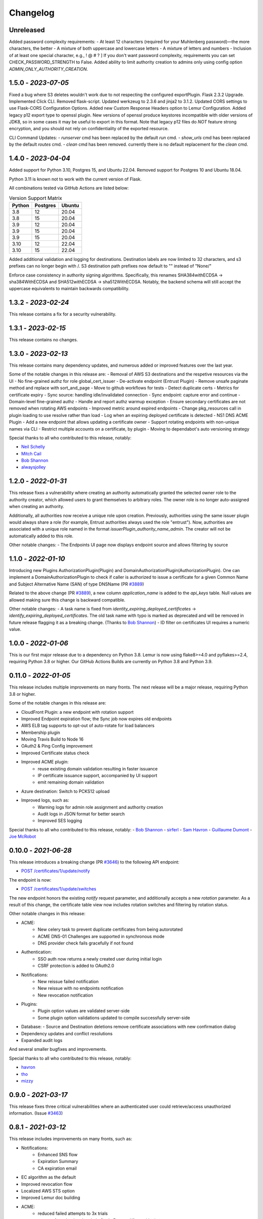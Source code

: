 Changelog
=========

Unreleased
~~~~~~~~~~~~~~~~~~~~
Added password complexity requirements:
- At least 12 characters (required for your Muhlenberg password)—the more characters, the better
- A mixture of both uppercase and lowercase letters
- A mixture of letters and numbers
- Inclusion of at least one special character, e.g., ! @ # ? ]
If you don't want password complexity, requirements you can set CHECK_PASSWORD_STRENGTH to False.
Added ability to limit authority creation to admins only using config option `ADMIN_ONLY_AUTHORITY_CREATION`.


1.5.0 - `2023-07-05`
~~~~~~~~~~~~~~~~~~~~
Fixed a bug where S3 deletes wouldn't work due to not respecting the configured exportPlugin.
Flask 2.3.2 Upgrade.
Implemented Click CLI.
Removed flask-script.
Updated werkzeug to 2.3.6 and jinja2 to 3.1.2.
Updated CORS settings to use Flask-CORS Configuration Options.
Added new Custom Response Headers option to Lemur Configuration.
Added legacy p12 export type to openssl plugin. New versions of openssl produce keystores incompatible with older
versions of JDK8, so in some cases it may be useful to export in this format. Note that legacy p12 files do *NOT* feature
strong encryption, and you should not rely on confidentiality of the exported resource.

CLI Command Updates:
- `runserver` cmd has been replaced by the default `run` cmd.
- `show_urls` cmd has been replaced by the default `routes` cmd.
- `clean` cmd has been removed. currently there is no default replacement for the `clean` cmd.


1.4.0 - `2023-04-04`
~~~~~~~~~~~~~~~~~~~~
Added support for Python 3.10, Postgres 15, and Ubuntu 22.04.
Removed support for Postgres 10 and Ubuntu 18.04.

Python 3.11 is known not to work with the current version of Flask.

All combinations tested via GitHub Actions are listed below:

.. list-table:: Version Support Matrix
   :header-rows: 1

   * - Python
     - Postgres
     - Ubuntu
   * - 3.8
     - 12
     - 20.04
   * - 3.8
     - 15
     - 20.04
   * - 3.9
     - 12
     - 20.04
   * - 3.9
     - 15
     - 20.04
   * - 3.9
     - 15
     - 20.04
   * - 3.10
     - 12
     - 22.04
   * - 3.10
     - 15
     - 22.04

Added additional validation and logging for destinations.
Destination labels are now limited to 32 characters, and s3
prefixes can no longer begin with /.
S3 destination path prefixes now default to "" instead of "None/"

Enforce case consistency in authority signing algorithms. Specifically, this renames SHA384withECDSA -> sha384WithECDSA
and SHA512withECDSA -> sha512WithECDSA. Notably, the backend schema will still accept the uppercase equivalents to
maintain backwards compatibility.

1.3.2 - `2023-02-24`
~~~~~~~~~~~~~~~~~~~~
This release contains a fix for a security vulnerability.

1.3.1 - `2023-02-15`
~~~~~~~~~~~~~~~~~~~~
This release contains no changes.

1.3.0 - `2023-02-13`
~~~~~~~~~~~~~~~~~~~~
This release contains many dependency updates, and numerous added or improved features over the last year.

Some of the notable changes in this release are:
- Removal of AWS S3 destinations and the respetive resources via the UI
- No fine-grained authz for role global_cert_issuer
- De-activate endpoint (Entrust Plugin)
- Remove unsafe paginate method and replace with sort_and_page
- Move to github workflows for tests
- Detect duplicate certs
- Metrics for certificate expiry
- Sync source: handling idle/invalidated connection
- Sync endpoint: capture error and continue
- Domain-level fine-grained authz 
- Handle and report authz warmup exception
- Ensure secondary certificates are not removed when rotating AWS endpoints
- Improved metric around expired endpoints
- Change pkg_resources call in plugin loading to use resolve rather than load
- Log when an expiring deployed certificate is detected 
- NS1 DNS ACME Plugin
- Add a new endpoint that allows updating a certificate owner
- Support rotating endpoints with non-unique names via CLI
- Restrict multiple accounts on a certificate, by plugin
- Moving to dependabot's auto versioning strategy

Special thanks to all who contributed to this release, notably:

- `Neil Schelly <https://github.com/neilschelly>`_
- `Mitch Cail <https://github.com/mitchcail>`_
- `Bob Shannon <https://github.com/bobmshannon>`_
- `alwaysjolley <https://github.com/alwaysjolley>`_


1.2.0 - `2022-01-31`
~~~~~~~~~~~~~~~~~~~~

This release fixes a vulnerability where creating an authority automatically granted the selected owner role to the
authority creator, which allowed users to grant themselves to arbitrary roles. The owner role is no longer auto-assigned
when creating an authority.

Additionally, all authorities now receive a unique role upon creation. Previously, authorities using the same issuer
plugin would always share a role (for example, Entrust authorities always used the role "entrust"). Now, authorities
are associated with a unique role named in the format `issuerPlugin_authority_name_admin`. The creator will not be
automatically added to this role.

Other notable changes:
- The Endpoints UI page now displays endpoint source and allows filtering by source


1.1.0 - `2022-01-10`
~~~~~~~~~~~~~~~~~~~~

Introducing new Plugins AuthorizationPlugin(Plugin) and DomainAuthorizationPlugin(AuthorizationPlugin).
One can implement a DomainAuthorizationPlugin to check if caller is authorized to issue a certificate
for a given Common Name and Subject Alternative Name (SAN) of type DNSName (PR `#3889 <https://github.com/Netflix/lemur/pull/3889>`_)

Related to the above change (PR `#3889 <https://github.com/Netflix/lemur/pull/3889>`_), a new column `application_name`
is added to the `api_keys` table. Null values are allowed making sure this change is backward compatible.

Other notable changes:
- A task name is fixed from `identity_expiring_deployed_certificates` -> `identify_expiring_deployed_certificates`. The
old task name with typo is marked as deprecated and will be removed in future release flagging it as a breaking change.
(Thanks to `Bob Shannon <https://github.com/bobmshannon>`_)
- ID filter on certificates UI requires a numeric value.


1.0.0 - `2022-01-06`
~~~~~~~~~~~~~~~~~~~~

This is our first major release due to a dependency on Python 3.8.
Lemur is now using flake8>=4.0 and pyflakes>=2.4, requiring Python 3.8 or higher.
Our GitHub Actions Builds are currently on Python 3.8 and Python 3.9.


0.11.0 - `2022-01-05`
~~~~~~~~~~~~~~~~~~~~~

This release includes multiple improvements on many fronts.
The next release will be a major release, requiring Python 3.8 or higher.

Some of the notable changes in this release are:

- CloudFront Plugin: a new endpoint with rotation support
- Improved Endpoint expiration flow; the Sync job now expires old endpoints
- AWS ELB tag supports to opt-out of auto-rotate for load balancers
- Membership plugin
- Moving Travis Build to Node 16
- OAuth2 & Ping Config improvement
- Improved Certificate status check
- Improved ACME plugin:
    - reuse existing domain validation resulting in faster issuance
    - IP certificate issuance support, accompanied by UI support
    - emit remaining domain validation
- Azure destination: Switch to PCKS12 upload
- Improved logs, such as:
    - Warning logs for admin role assignment and authority creation
    - Audit logs in JSON format for better search
    - Improved SES logging

Special thanks to all who contributed to this release, notably:
- `Bob Shannon <https://github.com/bobmshannon>`_
- `sirferl <https://github.com/sirferl>`_
- `Sam Havron <https://github.com/havron>`_
- `Guillaume Dumont <https://github.com/dumontg>`_
- `Joe McRobot <https://github.com/JoeMcRobot>`_


0.10.0 - `2021-06-28`
~~~~~~~~~~~~~~~~~~~~~

This release introduces a breaking change (PR `#3646 <https://github.com/Netflix/lemur/pull/3646>`_) to the following API endpoint: 

- `POST /certificates/1/update/notify <https://lemur.readthedocs.io/en/latest/developer/index.html#lemur.certificates.views.Certificates.post>`_

The endpoint is now:

- `POST /certificates/1/update/switches <https://lemur.readthedocs.io/en/latest/developer/index.html#lemur.certificates.views.Certificates.post>`_

The new endpoint honors the existing `notify` request parameter, and additionally accepts a new `rotation` parameter. 
As a result of this change, the certificate table view now includes rotation switches and filtering by rotation status.


Other notable changes in this release:

- ACME:
    - New celery task to prevent duplicate certificates from being autorotated
    - ACME DNS-01 Challenges are supported in synchronous mode
    - DNS provider check fails gracefully if not found
- Authentication:
    - SSO auth now returns a newly created user during initial login
    - CSRF protection is added to OAuth2.0
- Notifications:
    - New reissue failed notification
    - New reissue with no endpoints notification
    - New revocation notification
- Plugins:
    - Plugin option values are validated server-side
    - Some plugin option validations updated to compile successfully server-side
- Database:
  - Source and Destination deletions remove certificate associations with new confirmation dialog
- Dependency updates and conflict resolutions
- Expanded audit logs

And several smaller bugfixes and improvements.

Special thanks to all who contributed to this release, notably:

- `havron <https://github.com/havron>`_
- `tho <https://github.com/tho>`_
- `mizzy <https://github.com/mizzy>`_


0.9.0 - `2021-03-17`
~~~~~~~~~~~~~~~~~~~~

This release fixes three critical vulnerabilities where an authenticated user could retrieve/access
unauthorized information. (Issue `#3463 <https://github.com/Netflix/lemur/issues/3463>`_)


0.8.1 - `2021-03-12`
~~~~~~~~~~~~~~~~~~~~

This release includes improvements on many fronts, such as:

- Notifications:
    - Enhanced SNS flow
    - Expiration Summary
    - CA expiration email
- EC algorithm as the default
- Improved revocation flow
- Localized AWS STS option
- Improved Lemur doc building
- ACME:
    - reduced failed attempts to 3x trials
    - support for selecting the chain (Let's Encrypt X1 transition)
    - revocation
    - http01 documentation
- Entrust:
    - Support for cross-signed intermediate CA
- Revised disclosure process
- Dependency updates and conflict resolutions

Special thanks to all who contributed to this release, notably:

- `peschmae  <https://github.com/peschmae>`_
- `atugushev  <https://github.com/atugushev>`_
- `sirferl   <https://github.com/sirferl>`_



0.8.0 - `2020-11-13`
~~~~~~~~~~~~~~~~~~~~

This release comes after more than two years and contains many interesting new features and improvements.
In addition to multiple new plugins, such as ACME-http01, ADCS, PowerDNS, UltraDNS, Entrust, SNS, many of Lemur's existing
flows have improved.

In the future, we plan to do frequent releases.


Summary of notable changes:

- AWS S3 plugin: added delete, get methods, and support for uploading/deleting acme tokens
- ACME plugin:
    - revamp of the plugin
    - support for http01 domain validation, via S3 and SFTP as destination for the acme token
    - support for CNAME delegated domain validation
    - store-acme-account-details
- PowerDNS plugin
- UltraDNS plugin
- ADCS plugin
- SNS plugin
- Entrust plugin
- Rotation:
    - respecting keyType and extensions
    - region-by-region rotation option
    - default to auto-rotate when cert attached to endpoint
    - default to 1y validity during rotation for multi-year browser-trusted certs
- Certificate: search_by_name, and important performance improvements
- UI
    - reducing the EC curve options to the relevant ones
    - edit option for notifications, destinations and sources
    - showing 13 month validity as default
    - option to hide certs expired since 3month
    - faster Permalink (no search involved)
    - commonName Auto Added as DNS in the UI
    - improved search and cert lookup
- celery tasks instead of crone, for better logging and monitoring
- countless bugfixes
    - group-lookup-fix-referral
    - url_context_path
    - duplicate notification
    - digicert-time-bug-fix
    - improved-csr-support
    - fix-cryptography-intermediate-ca
    - enhanced logging
    - vault-k8s-auth
    - cfssl-key-fix
    - cert-sync-endpoint-find-by-hash
    - nlb-naming-bug
    - fix_vault_api_v2_append
    - aid_openid_roles_provider_integration
    - rewrite-java-keystore-use-pyjks
    - vault_kv2


To see the full list of changes, you can run

    $ git log --merges --first-parent master         --pretty=format:"%h %<(10,trunc)%aN %C(white)%<(15)%ar%Creset %C(red bold)%<(15)%D%Creset %s" | grep -v "depend"


Special thanks to all who contributed to this release, notably:

- `peschmae  <https://github.com/peschmae>`_
- `sirferl   <https://github.com/sirferl>`_
- `lukasmrtvy  <https://github.com/lukasmrtvy>`_
- `intgr  <https://github.com/intgr>`_
- `kush-bavishi  <https://github.com/kush-bavishi>`_
- `alwaysjolley  <https://github.com/alwaysjolley>`_
- `jplana <https://github.com/jplana>`_
- `explody <https://github.com/explody>`_
- `titouanc <https://github.com/titouanc>`_
- `jramosf <https://github.com/jramosf>`_


Upgrading
---------

.. note:: This release will need a migration change. Please follow the `documentation <https://lemur.readthedocs.io/en/latest/administration.html#upgrading-lemur>`_ to upgrade Lemur.



0.7 - `2018-05-07`
~~~~~~~~~~~~~~~~~~

This release adds LetsEncrypt support with DNS providers Dyn, Route53, and Cloudflare, and expands on the pending certificate functionality.
The linux_dst plugin will also be deprecated and removed.

The pending_dns_authorizations and dns_providers tables were created. New columns
were added to the certificates and pending_certificates tables, (For the DNS provider ID), and authorities (For options).
Please run a database migration when upgrading.

The Let's Encrypt flow will run asynchronously. When a certificate is requested through the acme-issuer, a pending certificate
will be created. A cron needs to be defined to run `lemur pending_certs fetch_all_acme`. This command will iterate through all of the pending
certificates, request a DNS challenge token from Let's Encrypt, and set the appropriate _acme-challenge TXT entry. It will
then iterate through and resolve the challenges before requesting a certificate for each pending certificate. If a certificate
is successfully obtained, the pending_certificate will be moved to the certificates table with the appropriate properties.

Special thanks to all who helped with this release, notably:

- The folks at Cloudflare
- dmitryzykov
- jchuong
- seils
- titouanc


Upgrading
---------

.. note:: This release will need a migration change. Please follow the `documentation <https://lemur.readthedocs.io/en/latest/administration.html#upgrading-lemur>`_ to upgrade Lemur.

0.6 - `2018-01-02`
~~~~~~~~~~~~~~~~~~

Happy Holidays! This is a big release with lots of bug fixes and features. Below are the highlights and are not exhaustive.


Features:

* Per-certificate rotation policies, requires a database migration. The default rotation policy for all certificates is 30 days. Every certificate will gain a policy regardless of if auto-rotation is used.
* Adds per-user API Keys, allows users to issue multiple long-lived API tokens with the same permission as the user creating them.
* Adds the ability to revoke certificates from the Lemur UI/API, this is currently only supported for the digicert CIS and cfssl plugins.
* Allow destinations to support an export function. Useful for file system destinations e.g. S3 to specify the export plugin you wish to run before being sent to the destination.
* Adds support for uploading certificates to Cloudfront.
* Re-worked certificate metadata pane for improved readability.
* Adds support for LDAP user authentication

Bugs:

* Closed `#767 <https://github.com/Netflix/lemur/issues/767>`_ - Fixed issue with login redirect loop.
* Closed `#792 <https://github.com/Netflix/lemur/issues/792>`_ - Fixed an issue with a unique constraint was violated when replacing certificates.
* Closed `#752 <https://github.com/Netflix/lemur/issues/752>`_ - Fixed an internal server error when validating notification units.
* Closed `#684 <https://github.com/Netflix/lemur/issues/684>`_ - Fixed migration failure when null values encountered.
* Closes `#661 <https://github.com/Netflix/lemur/issues/661>`_ - Fixed an issue where default values were missing during clone operations.


Special thanks to all who helped with this release, notably:

- intgr
- SecurityInsanity
- johanneslange
- RickB17
- pr8kerl
- bunjiboys

See the full list of issues closed in `0.6 <https://github.com/Netflix/lemur/milestone/5>`_.

Upgrading
---------

.. note:: This release will need a migration change. Please follow the `documentation <https://lemur.readthedocs.io/en/latest/administration.html#upgrading-lemur>`_ to upgrade Lemur.



0.5 - `2016-04-08`
~~~~~~~~~~~~~~~~~~

This release is most notable for dropping support for python2.7. All Lemur versions >0.4 will now support python3.5 only.

Big thanks to neilschelly for quite a lot of improvements to the `lemur-cryptography` plugin.

Other Highlights:

* Closed `#501 <https://github.com/Netflix/lemur/issues/501>`_ - Endpoint resource as now kept in sync via an expiration mechanism. Such that non-existant endpoints gracefully fall out of Lemur. Certificates are never removed from Lemur.
* Closed `#551 <https://github.com/Netflix/lemur/pull/551>`_ - Added the ability to create a 4096 bit key during certificate creation. Closed `#528 <https://github.com/Netflix/lemur/pull/528>`_ to ensure that issuer plugins supported the new 4096 bit keys.
* Closed `#566 <https://github.com/Netflix/lemur/issues/566>`_ - Fixed an issue changing the notification status for  certificates without private keys.
* Closed `#594 <https://github.com/Netflix/lemur/issues/594>`_ - Added `replaced` field indicating if a certificate has been superseded.
* Closed `#602 <https://github.com/Netflix/lemur/issues/602>`_ - AWS plugin added support for ALBs for endpoint tracking.


Special thanks to all who helped with this release, notably:

- RcRonco
- harmw
- jeremyguarini

See the full list of issues closed in `0.5 <https://github.com/Netflix/lemur/milestone/4>`_.

Upgrading
---------

.. note:: This release will need a slight migration change. Please follow the `documentation <https://lemur.readthedocs.io/en/latest/administration.html#upgrading-lemur>`_ to upgrade Lemur.


0.4 - `2016-11-17`
~~~~~~~~~~~~~~~~~~

There have been quite a few issues closed in this release. Some notables:

* Closed `#284 <https://github.com/Netflix/lemur/issues/284>`_ - Created new models for `Endpoints` created associated AWS ELB endpoint tracking code. This was the major stated goal of this milestone and should serve as the basis for future enhancements of Lemur's certificate 'deployment' capabilities.
* Closed `#334 <https://github.com/Netflix/lemur/issues/334>`_ - Lemur not has the ability to restrict certificate expiration dates to weekdays.

Several fixes/tweaks to Lemurs python3 support (thanks chadhendrie!)

This will most likely be the last release to support python2.7 moving Lemur to target python3 exclusively. Please comment
on issue #340 if this negatively affects your usage of Lemur.

See the full list of issues closed in `0.4 <https://github.com/Netflix/lemur/milestone/3>`_.

Upgrading
---------

.. note:: This release will need a slight migration change. Please follow the `documentation <https://lemur.readthedocs.io/en/latest/administration.html#upgrading-lemur>`_ to upgrade Lemur.


0.3.0 - `2016-06-06`
~~~~~~~~~~~~~~~~~~~~

This is quite a large upgrade, it is highly advised you backup your database before attempting to upgrade as this release
requires the migration of database structure as well as data.


Upgrading
---------

Please follow the `documentation <https://lemur.readthedocs.io/en/latest/administration.html#upgrading-lemur>`_ to upgrade Lemur.


Source Plugin Owners
--------------------

The dictionary returned from a source plugin has changed keys from `public_certificate` to `body` and `intermediate_certificate` to chain.


Issuer Plugin Owners
--------------------

This release may break your plugins, the keys in `issuer_options` have been changed from `camelCase` to `under_score`.
This change was made to break an undue reliance on downstream options maintains a more pythonic naming convention. Renaming
these keys should be fairly trivial, additionally pull requests have been submitted to affected plugins to help ease the transition.

.. note:: This change only affects issuer plugins and does not affect any other types of plugins.


* Closed `#63 <https://github.com/Netflix/lemur/issues/63>`_ - Validates all endpoints with Marshmallow schemas, this allows for
    stricter input validation and better error messages when validation fails.
* Closed `#146 <https://github.com/Netflix/lemur/issues/146>`_ - Moved authority type to first pane of authority creation wizard.
* Closed `#147 <https://github.com/Netflix/lemur/issues/147>`_ - Added and refactored the relationship between authorities and their
    root certificates. Displays the certificates (and chains) next to the authority in question.
* Closed `#199 <https://github.com/Netflix/lemur/issues/199>`_ - Ensures that the dates submitted to Lemur during authority and
    certificate creation are actually dates.
* Closed `#230 <https://github.com/Netflix/lemur/issues/230>`_ - Migrated authority dropdown to an ui-select based dropdown, this
    should be easier to determine what authorities are available and when an authority has actually been selected.
* Closed `#254 <https://github.com/Netflix/lemur/issues/254>`_ - Forces certificate names to be generally unique. If a certificate name
    (generated or otherwise) is found to be a duplicate we increment by appending a counter.
* Closed `#275 <https://github.com/Netflix/lemur/issues/275>`_ - Switched to using Fernet generated passphrases for exported items.
    These are more sounds that pseudo random passphrases generated before and have the nice property of being in base64.
* Closed `#278 <https://github.com/Netflix/lemur/issues/278>`_ - Added ability to specify a custom name to certificate creation, previously
    this was only available in the certificate import wizard.
* Closed `#281 <https://github.com/Netflix/lemur/issues/281>`_ - Fixed an issue where notifications could not be removed from a certificate
    via the UI.
* Closed `#289 <https://github.com/Netflix/lemur/issues/289>`_ - Fixed and issue where intermediates were not being properly exported.
* Closed `#315 <https://github.com/Netflix/lemur/issues/315>`_ - Made how roles are associated with certificates and authorities much more
    explicit, including adding the ability to add roles directly to certificates and authorities on creation.



0.2.2 - 2016-02-05
~~~~~~~~~~~~~~~~~~

* Closed `#234 <https://github.com/Netflix/lemur/issues/234>`_ - Allows export plugins to define whether they need
    private key material (default is True)
* Closed `#231 <https://github.com/Netflix/lemur/issues/231>`_ - Authorities were not respecting 'owning' roles and their
    users
* Closed `#228 <https://github.com/Netflix/lemur/issues/228>`_ - Fixed documentation with correct filter values
* Closed `#226 <https://github.com/Netflix/lemur/issues/226>`_ - Fixes issue were `import_certificate` was requiring
    replacement certificates to be specified
* Closed `#224 <https://github.com/Netflix/lemur/issues/224>`_ - Fixed an issue where NPM might not be globally available (thanks AlexClineBB!)
* Closed `#221 <https://github.com/Netflix/lemur/issues/234>`_ - Fixes several reported issues where older migration scripts were
    missing tables, this change removes pre 0.2 migration scripts
* Closed `#218 <https://github.com/Netflix/lemur/issues/234>`_ - Fixed an issue where export passphrases would not validate


0.2.1 - 2015-12-14
~~~~~~~~~~~~~~~~~~

* Fixed bug with search not refreshing values
* Cleaned up documentation, including working supervisor example (thanks rpicard!)
* Closed #165 - Fixed an issue with email templates
* Closed #188 - Added ability to submit third party CSR
* Closed #176 - Java-export should allow user to specify truststore/keystore
* Closed #176 - Extended support for exporting certificate in P12 format


0.2.0 - 2015-12-02
~~~~~~~~~~~~~~~~~~

* Closed #120 - Error messages not displaying long enough
* Closed #121 - Certificate create form should not be valid until a Certificate Authority object is available
* Closed #122 - Certificate API should allow for the specification of preceding certificates
    You can now target a certificate(s) for replacement. When specified the replaced certificate will be marked as
    'inactive'. This means that there will be no notifications for that certificate.
* Closed #139 - SubCA autogenerated descriptions for their certs are incorrect
* Closed #140 - Permalink does not change with filtering
* Closed #144 - Should be able to search certificates by domains covered, included wildcards
* Closed #165 - Cleaned up expiration notification template
* Closed #160 - Cleaned up quickstart documentation (thanks forkd!)
* Closed #144 - Now able to search by all domains in a given certificate, not just by common name


0.1.5 - 2015-10-26
~~~~~~~~~~~~~~~~~~

* **SECURITY ISSUE**: Switched from use an AES static key to Fernet encryption.
  Affects all versions prior to 0.1.5. If upgrading this will require a data migration.
  see: `Upgrading Lemur <https://lemur.readthedocs.io/administration#UpgradingLemur>`_
